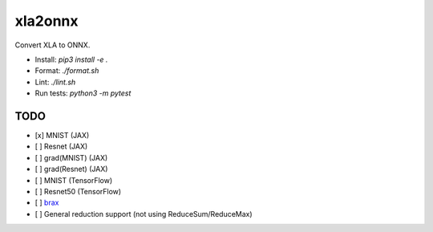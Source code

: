xla2onnx
========
Convert XLA to ONNX.

- Install: `pip3 install -e .`
- Format: `./format.sh`
- Lint: `./lint.sh`
- Run tests: `python3 -m pytest`

TODO
----
- [x] MNIST (JAX)
- [ ] Resnet (JAX)
- [ ] grad(MNIST) (JAX)
- [ ] grad(Resnet) (JAX)
- [ ] MNIST (TensorFlow)
- [ ] Resnet50 (TensorFlow)
- [ ] `brax <https://github.com/google/brax>`_
- [ ] General reduction support (not using ReduceSum/ReduceMax)
